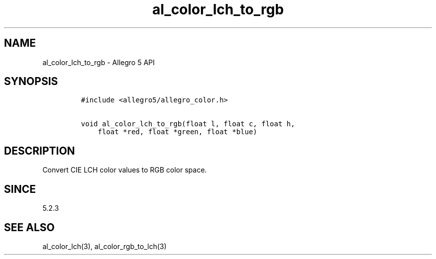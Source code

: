 .\" Automatically generated by Pandoc 3.1.3
.\"
.\" Define V font for inline verbatim, using C font in formats
.\" that render this, and otherwise B font.
.ie "\f[CB]x\f[]"x" \{\
. ftr V B
. ftr VI BI
. ftr VB B
. ftr VBI BI
.\}
.el \{\
. ftr V CR
. ftr VI CI
. ftr VB CB
. ftr VBI CBI
.\}
.TH "al_color_lch_to_rgb" "3" "" "Allegro reference manual" ""
.hy
.SH NAME
.PP
al_color_lch_to_rgb - Allegro 5 API
.SH SYNOPSIS
.IP
.nf
\f[C]
#include <allegro5/allegro_color.h>

void al_color_lch_to_rgb(float l, float c, float h,
    float *red, float *green, float *blue)
\f[R]
.fi
.SH DESCRIPTION
.PP
Convert CIE LCH color values to RGB color space.
.SH SINCE
.PP
5.2.3
.SH SEE ALSO
.PP
al_color_lch(3), al_color_rgb_to_lch(3)

